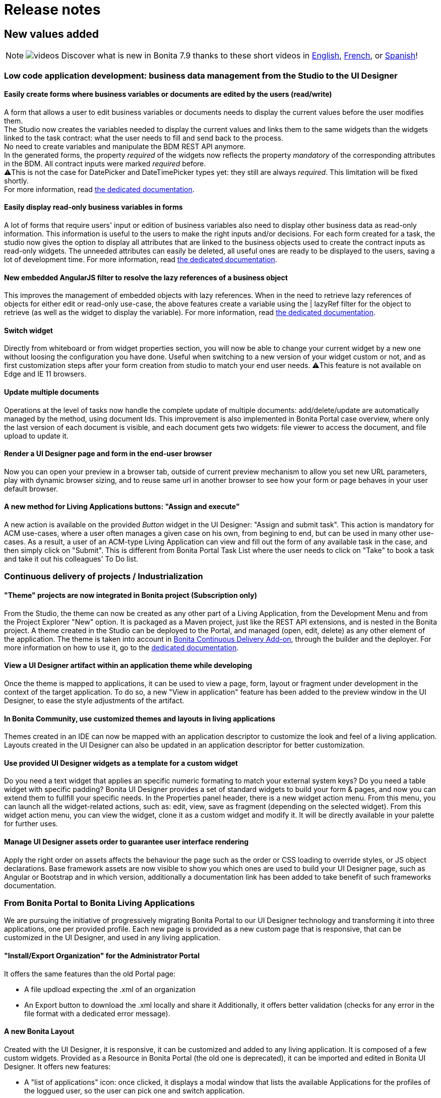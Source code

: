 = Release notes
:description: == New values added

== New values added

[NOTE]
====

image:images/tv.png[videos]  Discover what is new in Bonita 7.9 thanks to these short videos in https://www.youtube.com/playlist?list=PLvvoQatxaHOMxnu-1S2lZ_NXk1Brq_WBK[English], https://www.youtube.com/playlist?list=PLvvoQatxaHOMmpQL1nQTz8NPsX6W6GUId[French], or https://www.youtube.com/playlist?list=PLvvoQatxaHOP3QPSvmQhzfQtuw3mqMdHS[Spanish]!
====

[#improve-form-generation]

=== Low code application development: business data management from the Studio to the UI Designer

==== Easily create forms where business variables or documents are edited by the users (read/write)

A form that allows a user to edit business variables or documents needs to display the current values before the user modifies them. +
The Studio now creates the variables needed to display the current values and links them to the same widgets than the widgets linked to the task contract: what the user needs to fill and send back to the process. +
No need to create variables and manipulate the BDM REST API anymore. +
In the generated forms, the property _required_ of the widgets now reflects the property _mandatory_ of the corresponding attributes in the BDM. All contract inputs were marked _required_ before. +
⚠️This is not the case for DatePicker and DateTimePicker types yet: they still are always _required_. This limitation will be fixed shortly. +
For more information, read xref:contracts-and-contexts.adoc[the dedicated documentation].

==== Easily display read-only business variables in forms

A lot of forms that require users' input or edition of business variables also need to display other business data as read-only information. This information is useful to the users to make the right inputs and/or decisions.
For each form created for a task, the studio now gives the option to display all attributes that are linked to the business objects used to create the contract inputs as read-only widgets.
The unneeded attributes can easily be deleted, all useful ones are ready to be displayed to the users, saving a lot of development time.
For more information, read xref:contracts-and-contexts.adoc[the dedicated documentation].

[#uid-lazyRef-filter]

==== New embedded AngularJS filter to resolve the lazy references of a business object

This improves the management of embedded objects with lazy references.
When in the need to retrieve lazy references of objects for either edit or read-only use-case, the above features create a variable using the | lazyRef filter for the object to retrieve (as well as the widget to display the variable).
For more information, read xref:variables.adoc[the dedicated documentation].

==== Switch widget

Directly from whiteboard or from widget properties section, you will now be able to change your current widget by a new one without loosing the configuration you have done. Useful when switching to a new version of your widget custom or not, and as first customization steps after your form creation from studio to match your end user needs.
⚠️This feature is not available on Edge and IE 11 browsers.

==== Update multiple documents

Operations at the level of tasks now handle the complete update of multiple documents: add/delete/update are automatically managed by the method, using document Ids.
This improvement is also implemented in Bonita Portal case overview, where only the last version of each document is visible, and each document gets two widgets: file viewer to access the document, and file upload to update it.

==== Render a UI Designer page and form in the end-user browser

Now you can open your preview in a browser tab, outside of current preview mechanism to allow you set new URL parameters, play with dynamic browser sizing, and to reuse same url in another browser to see how your form or page behaves in your user default browser.

==== A new method for Living Applications buttons: "Assign and execute"

A new action is available on the provided _Button_ widget in the UI Designer: "Assign and submit task".
This action is mandatory for ACM use-cases, where a user often manages a given case on his own, from begining to end, but can be used in many other use-cases.
As a result, a user of an ACM-type Living Application can view and fill out the form of any available task in the case, and then simply click on "Submit".
This is different from Bonita Portal Task List where the user needs to click on "Take" to book a task and take it out his colleagues' To Do list.

=== Continuous delivery of projects / Industrialization

[#theme-in-project]

==== "Theme" projects are now integrated in Bonita project (Subscription only)

From the Studio, the theme can now be created as any other part of a Living Application, from the Development Menu and from the Project Explorer "New" option.
It is packaged as a Maven project, just like the REST API extensions, and is nested in the Bonita project.
A theme created in the Studio can be deployed to the Portal, and managed (open, edit, delete) as any other element of the application.
The theme is taken into account in xref:bonita-continuous-delivery-doc/md/index.adoc[Bonita Continuous Delivery Add-on], through the builder and the deployer.
For more information on how to use it, go to the xref:customize-living-application-theme.adoc[dedicated documentation].

==== View a UI Designer artifact within an application theme while developing

Once the theme is mapped to applications, it can be used to view a page, form, layout or fragment under development in the context of the target application.
To do so, a new "View in application" feature has been added to the preview window in the UI Designer, to ease the style adjustments of the artifact.

==== In Bonita Community, use customized themes and layouts in living applications

Themes created in an IDE can now be mapped with an application descriptor to customize the look and feel of a living application.
Layouts created in the UI Designer can also be updated in an application descriptor for better customization.

==== Use provided UI Designer widgets as a template for a custom widget

Do you need a text widget that applies an specific numeric formating to match your external system keys? Do you need a table widget with specific padding?
Bonita UI Designer provides a set of standard widgets to build your form & pages, and now you can extend them to fullfill your specific needs.
In the Properties panel header, there is a new widget action menu. From this menu, you can launch all the widget-related actions, such as: edit, view, save as fragment (depending on the selected widget).
From this widget action menu, you can view the widget, clone it as a custom widget and modify it. It will be directly available in your palette for further uses.

==== Manage UI Designer assets order to guarantee user interface rendering

Apply the right order on assets affects the behaviour the page such as the order or CSS loading to override styles, or JS object declarations.
Base framework assets are now visible to show you which ones are used to build your UI Designer page, such as Angular or Bootstrap and in which version, additionally a documentation link has been added to take benefit of such frameworks documentation.

=== From Bonita Portal to Bonita Living Applications

We are pursuing the initiative of progressively migrating Bonita Portal to our UI Designer technology and transforming it into three applications, one per provided profile.
Each new page is provided as a new custom page that is responsive, that can be customized in the UI Designer, and used in any living application.

==== "Install/Export Organization" for the Administrator Portal

It offers the same features than the old Portal page:

* A file updload expecting the .xml of an organization
* An Export button to download the .xml locally and share it
Additionally, it offers better validation (checks for any error in the file format with a dedicated error message).

[#new-bonita-layout]

==== A new Bonita Layout

Created with the UI Designer, it is responsive, it can be customized and added to any living application.
It is composed of a few custom widgets.
Provided as a Resource in Bonita Portal (the old one is deprecated), it can be imported and edited in Bonita UI Designer.
It offers new features:

* A "list of applications" icon: once clicked, it displays a modal window that lists the available Applications for the profiles of the loggued user, so the user can pick one and switch application.
* The name of the loggued user: once clicked, it displays a modal window with user's information, the language picker for the application and a logout button
It is compliant with all browsers: Microsoft Edge, IE11, Mozilla Firefox and Google Chrome.

=== Getting to Adaptive Case Management (ACM)

Bonita Platform now embeds the underlying mechanism that allows the update of tasks statuses in the scenario of mixed diagrams (structures as well as unstructured).
This event-handler will evaluate the value of task variables that begin with "$" after any task execution. +
For the purpose of ACM, the variable is the status of each task, deciding for its availability for the user at any step of case execution.
This event-handler is included in the Studio and the Runtime bundle, but is disabled by default.
To use it, it needs to be enabled in the studio Preferences or in the bundle configuration.

== Improvements

=== Performance

==== Engine work execution

A work execution audit mechanism has been introduced. It can be activated to detect when a work takes too much time to be executed or it was _rescheduled_ too many times.
See xref:work-execution-audit.adoc[Work execution audit page].
[#asynchronous-connector-execution]

==== Asynchronous connector execution

The Bonita Runtime is now up to 10x more performant in a context of slow connectors, allowing more tasks to be executed and avoiding and SPOC (single point of contention).

* Connectors are executed in an asynchrous manner. In earlier versions each work was waiting for the connector to end before processing other workload. This resulted in degraded performance if few connectors had a long execution time.
* Worker threads are now released as soon as the execution of the connector is triggered. see [connector execution page](connectors-execution.md) for more details.
As a consequence, in a context of connectors taking a lot of time (connecting to slow third party services, high computing, ...) the usual job executions are not blocking and can continue.

==== Timer execution

Bugs were fixed to increase stability of the integration with Quartz:

* BS-19239 Exception during Quartz Job execution leaves the associated flownode in WAITING state and the process execution is stopped
* BR-56 Failure in a cron timer cancels future executions
A [new page](timers-execution.md) was added to explain how Timers are executed and how to handle time execution failures.
Also details were added on how to configure Quartz for timers execution: [quartz performance tuning](performance-tuning.md#cron)

==== Cluster locks

A new configuration capability was added:

`bonita.platform.cluster.lock.leaseTimeSeconds` :

Specify a maximum time a lock is kept cluster-wise. It avoids having an instance of process indefinitely locked when one node does not release a lock due to errors like network issues. +
It is set by default to 600 seconds. It should be kept to a high value (more than transaction timeout) or else some concurrent modifications on processes can happen.

=== Studio usability

==== Import a .bos archive in Bonita Studio using Drag and Drop

Bos archive can now be imported in Bonita Studio by being dragged from a file system and dropped into the Bonita project explorer.

== Packaging

=== Bundles

Tomcat and Wildfly bundles have been renamed. The Wildfly and Tomcat version are no longer specified in their name.

=== LDAP synchronizer & CAS single sign-on module

The LDAP synchronizer & CAS single sign-on module are now provided with the Bonita Subscription bundles, in the `tools/` sub-directory.

=== License Request Key generator

Within Tomcat and WildFly bundles, the License Request Key generator tool has been moved from the `server/` sub-directory to the `tools/` sub-directory.

== Technical updates

[#java-11-compliance]

=== Java 11 Compliance

Bonita now runs on Java 8 and Java 11. It is still compiled with java 8, but can now run on Java 11. +
According to that, some libraries and dependencies of the product have been updated: they either presented security issues, or they did not work at runtime. The list can be found [there](#java-11-lib-update). +
The others have been left as they were. +
Some of those can generate warnings with Java 11, such as "WARNING: Illegal reflective access by [.../]", but this has no consequence on Bonita execution, and they will be updated in the future.

If you are migrating to Bonita 7.9 and plan to run it on Java 11, some of your connectors will have to be migrated. See [Connectors dependency updates](#connector-dependency-updates) +
Generally speaking, custom code and connectors might require updated versions of libraries used in Bonita. In such cases, those updated versions should be added as scripts/connector dependencies.

[#rest-api-extension-update]

==== REST API extension project update

In order to be compatible with Java 11, you must update the following plug-ins dependencies in your _pom.xml_:

* _groovy-all_ dependency must be updated to *2.4.16*
* _groovy-eclipse-batch_ dependency must be updated to *2.4.16-02*
* _maven-compiler-plugin_ dependency must be updated to *3.8.0*
* _groovy-eclipse-compiler_ dependency must be updated to *3.3.0-01*
 ** You need to add the plugin repository below in your pom.xml

[source,xml]
----
 <pluginRepositories>
  <pluginRepository>
   <id>bintray</id>
   <name>Groovy Bintray</name>
   <url>https://dl.bintray.com/groovy/maven</url>
   <releases>
    <updatePolicy>never</updatePolicy>
   </releases>
   <snapshots>
    <enabled>false</enabled>
   </snapshots>
  </pluginRepository>
  ...
 </pluginRepositories>
----

==== Bonita Studio

Underlying Eclipse version has been updated to 2018-12 version integrating Java 11 support. +
Bonita Studio Community installers are now packaged with a JRE 11 by default (instead of a JRE 8). +
For Linux users, you now need GTK3 library to be installed.

=== Tomcat

Tomcat has been updated to the version 8.5.40.

=== Dependency updates

==== Bonita dependency updates

[#java-11-lib-update]

The following Bonita dependencies have been upgraded to improve the Java 11 support

* groovy-all from 2.4.4 to 2.4.16
* spring framework version is now 5.1.5.RELEASE
* spring-boot version is now 2.1.3.RELEASE

==== Connectors dependency updates

[#connector-dependency-updates]

=== Migration

For Bonita 7.9.0, the migration step tries to migrate the _CMIS_, _Email_ and _Webservice_ connectors of the processes deployed on the platform, along with their dependencies, to allow the migrated platform to run on Java 11. +
The step works at best effort:

* It will try to upgrade all the connectors it can.
* It will not upgrade connectors that have dependencies used by other connectors. Those connectors will still work on java 8, but not in java 11, and will require a manual update.
* A detailed report of all the changes made is displayed at the end of the migration step.
* Beware that if one of these connectors' removed dependencies was used in one your scripts, it will still be removed/updated, and therefore your scripts might not work anymore after migration. The full list of updated and deleted dependencies can be found below.

From Bonita 7.9+, the supported version of Oracle database is *12c (12.2.x.y)*
To migrate to Bonita 7.9+ from an earlier version than Oracle 12c (12.2.x.y), see [Migrating to Bonita 7.9+ using Oracle](migrate-from-an-earlier-version-of-bonita-bpm.md#oracle12).

==== WebService connector

The following dependencies have been added, to ensure Java 11 compliance:

* _javax.xml.stream:stax-api:1.0-2_
* _org.codehaus.woodstox:woodstox-core-asl:4.1.2_
* _org.codehaus.woodstox:stax2-api:3.1.1_
* _com.sun.istack:istack-commons-runtime:2.4_
* _javax.activation:activation:1.1_
* _com.sun.xml.messaging.saaj:saaj-impl:1.3.28_
* _javax.xml.ws:jaxws-api:2.2.7_
* _com.sun.xml.ws:jaxws-rt:2.2.7_
* _javax.jws:jsr181-api:1.0-MR1_
* _javax.xml.bind:jaxb-api_
* _com.sun.xml.bind:jaxb-impl_

==== CMIS connector

The following dependencies were updated to ensure Java 11 compliance:

* _org.apache.chemistry.opencmis:chemistry-opencmis-client-impl_ dependency has been updated from _0.13.0_ to _1.1.0_
* _org.apache.chemistry.opencmis:chemistry-opencmis-client-api_ dependency has been updated from _0.13.0_ to _1.1.0_
* _org.apache.chemistry.opencmis:chemistry-opencmis-commons-api_ dependency has been updated from _0.11.0_ to _1.1.0_
* _org.apache.chemistry.opencmis:chemistry-opencmis-commons-impl_ dependency has been updated from _0.11.0_ to _1.1.0_
* _org.apache.chemistry.opencmis:chemistry-opencmis-client-bindings_ dependency has been updated from _0.11.0_ to _1.1.0_
* _org.apache.cxf:cxf-rt-bindings-xml_ dependency has been updated from _2.7.7_ to _3.0.12_
* _org.apache.cxf:cxf-rt-frontend-simple_ dependency has been updated from _2.7.7_ to _3.0.12_
* _org.apache.cxf:cxf-rt-core dependency_ dependency has been updated from _2.7.7_ to _3.0.12_
* _org.apache.cxf:cxf-rt-transports-http_ dependency has been updated from _2.7.7_ to _3.0.12_
* _org.apache.cxf:cxf-rt-ws-policy_ dependency has been updated from _2.7.7_ to _3.0.12_
* _org.apache.cxf:cxf-rt-ws-addr_ dependency has been updated from _2.7.7_ to _3.0.12_
* _org.apache.cxf:cxf-rt-bindings-soap_ dependency has been updated from _2.7.7_ to _3.0.12_
* _org.apache.cxf:cxf-rt-databinding-jaxb_ dependency has been updated from _2.7.7_ to _3.0.12_
* _org.apache.cxf:cxf-rt-frontend-jaxws_ dependency has been updated from _2.7.7_ to _3.0.12_
* _org.apache.neethi:neethi_ dependency has been updated from _3.0.2_ to _3.0.3_
* _org.apache.ws.xmlschema:xmlschema-core_ dependency has been updated from _2.0.3_ to _2.2.1_

The following dependencies have been added to ensure Java 11 compliance:

* _org.apache.cxf:cxf-rt-wsdl-3.0.12_

The following dependencies have been removed:

* _org.jvnet.mimepull:mimepull-1.9.4.jar_
* _org.codehaus.woodstox:stax2-api-3.1.1.jar_
* _org.apache.geronimo.javamail:geronimo-javamail_1.4_spec-1.7.1.jar_
* _org.codehaus.woodstox:woodstox-core-asl-4.2.0.jar_
* _org.apache.cxf:cxf-api-2.7.7.jar_

In addition _bonita-connector-cmis-+++<specific Implementation="">+++.jar_ and _bonita-connector-cmis-common-+++<version>+++.jar_ have been replaced by a single bonita-connector-cmis-+++<version>+++.jar+++</version>++++++</version>++++++</specific>+++

==== Email connector

The version of the _javax.mail:mail_ dependency has been updated from _1.4.5_ to _1.4.7_

==== Twitter connector

The version of the _org.twitter4j:twitter4j-core_ dependency has been updated from _4.0.2_ to _4.0.7_

==== REST API connector

Starting with Bonita 7.9.2, the studio uses REST API connector 1.0.6

=== JTA transaction manager replacement

In Bonita 7.9.0, we replaced the JTA transaction manager used to handle XA transactions in Bonita Engine from Bitronix to Narayana (also known as Arjuna).
This change should not impact the way to use Bonita.
However, tuning Bonita transaction configuration is now a little different. If you wish to change the default transaction timeout,
it is now done by changing the `defaultTimeout` property in file `server/conf/jbossts-properties.xml` instead of file `server/conf/bitronix-config.properties`
More configuration info can be found [here](tomcat-bundle.md).

=== Databases supported

==== Oracle

From Bonita 7.9, the supported version of Oracle database is *12c (12.2.x.y)*

To migrate to Bonita 7.9+ from an earlier version, you need to run the [Bonita Migration Tool](migrate-from-an-earlier-version-of-bonita-bpm.md) once with the version 7.8.4 target, so that the database and configuration is updated. Then you must upgrade your Oracle database to version 12c (12.2.x.y). Then run the migration tool again to target version 7.9+. See [Migrating to Bonita 7.9+ using Oracle](migrate-from-an-earlier-version-of-bonita-bpm.md#oracle12) for more details.

==== PostgreSQL

From Bonita 7.9, the supported version of PostgreSQL database is *11.2*. +
Some xref:performance-tuning.adoc]#postgresql-performance-tuning[PostgreSQL-specific tuning] recommendations are provided for
improved database performance.

==== Microsoft SQL Server

Microsoft SQL Server *open-source drivers* are now provided by Bonita. There is no need to download and install them manually anymore.

==== MySQL

From Bonita 7.9, the supported version of MySQL database is *8.0 (8.0.x)*

To migrate to Bonita 7.9+ from an earlier version, you need to run the [Bonita Migration Tool](migrate-from-an-earlier-version-of-bonita-bpm.md), so that the database and configuration is updated. Then you must upgrade MySQL to version 8.0. See [Migrating to Bonita 7.9+ using MySQL](migrate-from-an-earlier-version-of-bonita-bpm.md#mysql8) for more details.

[NOTE]
====

Up to 7.9 version Bonita requires MySQL to use [UTF-8 encoding](database-configuration.md#utf8_requirement), which is an alias for 'utf8mb3', now deprecated by MySQL.
The link:http ://dev.mysql.com/doc/refman/8.0/en/charset-unicode-utf8.html[official MySQL recommendation is to use 'utf8mb4']. 'utf8mb4' is supported on Bonita starting from version 7.10.
====

[#other-dependencies]

=== Supported Operating Systems

Bonita now supports Red Hat Enterprise Linux 7, and Ubuntu 18.04 LTS

== Componentization and tools for developers

=== Embed Bonita Engine in your application

You can now easily embed a Bonita Engine and easily interact with processes within your business application. +
This can be done in two different ways:

* using standard Spring Boot starter integration
* programmatically, calling Bonita Engine code through Java, Kotlin, Groovy, or any other language running on JVM

For more information, see [how to embed Bonita Engine](embed-engine.md).

WARNING: This is a Lab feature and is subject to change without warning in any version. It is not recommended for production.

== Feature deprecations and removals

=== Deprecations

==== EJB

EJB communication protocol with the engine is now deprecated. Removal is planned for 7.10 version.

==== Wildfly Bundle

The Wildfly bundle has been deprecated in Bonita 7.9.
If you are using the Wildfly bundle, we advise you to switch to the Tomcat bundle when migrating to 7.9.
The Wildfly bundle was mainly used with the SQL server database. The Tomcat bundle is now compatible with it, and is the recommended solution.

=== Removals

[#32bits-installers]

==== 32 bits installers

32 bits installers for all platforms are no longer provided.

==== SAP JCO2 connector (Subscription only)

The SAP JCO2 connector is no longer available. SAP JCO3 connector is more recent and can still be used.

==== Deploy zip

The BonitaSubscription-x.y.z-deploy.zip is no longer provided starting from Bonita 7.9.
Please use the Tomcat bundle instead, or see the [Custom Deployment](deploy-bundle.md) page for more specific needs.

==== Dependency libraries

* poi-3.9.jar
* poi-ooxml-3.9.jar
* poi-ooxml-schemas-3.9.jar

== API behavior change

=== servletDownloadApp

The file exported by the Portal servlet for applications is now called "ApplicationDescriptorFile.xml" instead of "Application_Data.xml" to bring consistency compared to Bonita Studio, and to  the concept of application.

== Bug fixes

=== Fixes in Documentation

* BS-19323 Bonita documentation is not clear enough about PostgreSQL versions supported
* BST-151 Default outgoing transition not executed when there is more than one outgoing transition from inclusive gateway
* BST-269 Document workaround for MacOS - ssh issue
* BST-171 Can't share a project on github using HTTPS and double authentication factor
* BST-341 On MacOS, Studio installer might not detect the installed JRE

=== Fixes in Bonita 7.9.5 (2019-03-06)

==== Fixes in Engine component

* BS-19464 Cannot instantiate/execute a process with a Business Object with Oracle and Tomcat bundle, or restart the BPM services after installing a BDM.

=== Fixes in Bonita 7.9.4 (2019-10-03)

==== Fixes in Engine component

* BR-143 platform-setup-sp contains both Community and Subscription versions of files
* BR-189 NullPointerException error is shown when the description of a page/form is empty
* BS-18473 Unable to update connector implementation with the same java class name
* BS-19340 SAP Connector throws JCoException: (101) RFC_ERROR_PROGRAM: 'mshost' missing -- RFC_INVALID_PARAMETER(19)
* BS-19377 When a failed Receive Task is replayed, no waiting_event is generated
* BS-19387 ConcurrentModificationException is shown in the logs and in the portal when a connector fails
* BS-19395 Java clients are limited to only 2 remote HTTP connections to Bonita server

==== Fixes in Web/Portal component

* BPO-249 API archivedTask shows null when using deploy query parameters

=== Fixes in Bonita 7.9.3 (2019-09-05)

==== Fixes in Studio component

* BST-396 Import validation message doesn't show up
* BST-398 Avoid errors when the expected active organization is not in the project anymore
* BST-417 Impossible to launch several Bonita Studio on macos
* BST-427 Theme version is not taken into account when creating a theme. Bonita version is used instead of user choice from wizard
* BST-434 Studio does not inform when the deployment of a REST API Extension fails
* BST-466 Autogenerated edit form with multiple documents can't be submited
* BST-469 Option "On exit clean database" doesn't work anymore

==== Fixes in Web/Portal component

* BPO-105 BS-19244 The License page is not able to list the subscription end date
* BPO-184 Translation error in Process configuration after installation
* BPO-185 Popup Error in the Portal / Admin / Case Details
* BPO-190 In case overview page, the BIZ data table headers are not displayed.
* BPO-198 Performance issue with resources downloaded from internet at page load
* BPO-202 Empty list when filtering cases in the portal using process version All
* BPO-202 BS-19309 - Portal User Processes page - Filters dropdown contains only All processes
* BPO-202 Monitoring pagination does not display when lowering the number of cases per page

=== Fixes in Bonita 7.9.2 (2019-08-01)

==== Fixes in Engine component

* BS-19299 GET REST API connector raised an exception if answer body is null

==== Fixes in Studio component

* BST-345 Open an invalid access control file leads to an NPE instead of displaying the `error view`
* BST-349 The option to initialize a business data using a Query is not always available

==== Fixes in Web/Portal component

* BPO-24 BS-18487 and BS-18488 cannot download a document from the FilePreview widget link
* BPO-101 Rename Application Descriptor XML file using "ApplicationDescriptorFile.xml" in Portal
* BPO-157 Migration form and color in a form
* BPO-170 Different caseIds are displayed for a same archived case in Bonita Portal
* BPO-179 URL parameters are not displayed in a Custom Profile
* BPO-189 Case overview page for an archived case is not working in IE 11 (id not found)

=== Fixes in Bonita 7.9.1 (2019-07-04)

==== Fixes in Studio component

* BST-248 Name of sub-process is lost when importing an BPMN XML file
* BST-282 When creating an application or editing the displayName of an application, there is no limit to the number of characters
* BST-287 In UI Designer tomcat server, there is no extended parameters
* BST-288 Click on Configuration icon has no effect
* BST-290 Import multiple jars at once does not work: in the project lib, the files are empty
* BST-294 Bonita LA Builder doesn't have the provided groovy scripts
* BST-299 BPMN export fails if Data to send in Call Activity contains empty association

==== Fixes in UI Designer component

* UID-82 When a new Fragment is created, the Palette is not updated
* UID-83 Message toast in UI Designer is not clear when license is expired
* UID-104 Fragment variable value isn't clean when variable scope change
* UID-105 When name of artifact is too long, left panel is broken

==== Fixes in Web/Portal component

* BPO-72 BS-19311 Administration profile: Monitoring page generates a 26 seconds request (search process definition)
* BPO-106 BS-19310 Administration profile: Open cases page generates twice the same requests (search)
* BPO-146 No tooltips on the top right icons and name of the user
* BPO-154 Clean and Improve Layout css file
* BPO-159 "All profiles" should be the default option in the application list filter of Bonita layout
* BPO-163 "..." of ellipsis should not be displayed on a white background
* BPO-167 Avoid user details modal overflow
* BPO-171 Bonita Layout mobile app title error on click
* BPO-178 Improve the default user icon in the bonita layout

=== Fixes in Bonita 7.9.0 (2019-06-13)

==== Fixes in Engine component

* BR-69 SQLServerException error when deleting cases with more then 2100 subprocesses
* BS-15896 Unable to configure EntityManagerFactory
* BS-18364 Connector Replay stays in state TO_RE_EXECUTE when executeFlowNode arrives at the same time the task is transitioning from 'initializing' to 'ready'
* BS-18734 Deploying a BAR with two forms with the same name but a different case leads to Unique index or primary key violation CONSTRAINT_INDEX_29 BAR_RESOURCE(TENANTID, PROCESS_ID, NAME, TYPE)
* BS-18748 Portal Organization IMPORT button has no feedback
* BS-18874 work execution: 5 seconds SELECT * FROM flownode_instance WHERE kind = 'boundaryEvent' ...
* BS-18880 work execution: 84 seconds SELECT * FROM from flownode_instance where logicalGroup3=nn and terminal=0 order by id ASC limit 1;
* BS-18910 message_instance x waiting_event couples: 72 seconds request duration
* BS-19082 Long execution duration for this processAPI.searchAssignedAndPendingHumanTasks API call
* BS-19239 Exception during Quartz Job execution leaves the associated flownode in WAITING state and the process execution is stopped
* BS-19293 REST API extension: ClassCastException
* BS-19295 SELECT widget sets the field of the variable holding the initial value to null when the page/form loads if it is shared by another SELECT widget
* BS-19298 Process may end up locked forever
* BS-19319 [BDM] Business Object Java Setter does not create aggregated instances
* BS-19322 Contract validation fail if a complex contract input is null and has a multiple complex child contract input
* BS-19335 Timers triggers keep being rescheduled and are not fired on time or fired randomly
* BS-19345 Script Connector does not return stderr in connector result

==== Fixes in Studio component

* BST-126 Studio must be restarted to use User-defined functions
* BST-132 Wrong script generated in some specific cases with multiple data
* BST-162 Generate process documentation does not work post 7.7
* BST-201 Contract input name should never be equal to the associated business data name
* BST-202 Application descriptor Deploy button does not trigger the saved changes and does not raise errors
* BST-204 Default Application created in the Portal raises an error about custompage_home when imported and Deployed from Studio
* BST-221 UI Designer allows to have 2 forms with same name when created from the Studio: this breaks LA Builder
* BST-251 On MacOS, manage organizations wizard needs scrolling to add a membership
* BST-271 Import .bpmn diagram fails

==== Fixes in UI Designer component

* UID-29 RichTextArea readOnly property should be dynamic
* UID-30 When a form or a page is renamed in the UID, the field 'displayName' is not updated in the json
* UID-34 ui-bootstrap-tpls.js asset should be displayed in the Assets panel for the modal container (as for tabs container)
* UID-38 Select widget set bound value to null
* UID-39 when importing a javascript local asset, content is not editable
* UID-69 Localization help section is empty in custom widget editor
* UID-73 Widget editor: title underline not aligned
* UID-86 Modal container: the focus should be located on the input element
* UID-90 Deleting one asset from a custom Widget based on the default one remove all the assets
* UID-101 INTEGER contract type is not set as mandatory in widget when creating the form

==== Fixes in Web/Portal component

* BPO-31 Process list console Error in portal
* BPO-71 REST API - bpm/humanTask filter by displayName doesn't work
* BPO-110 Theme custom page should not be forced to have an index.html (but a theme.css ?)
